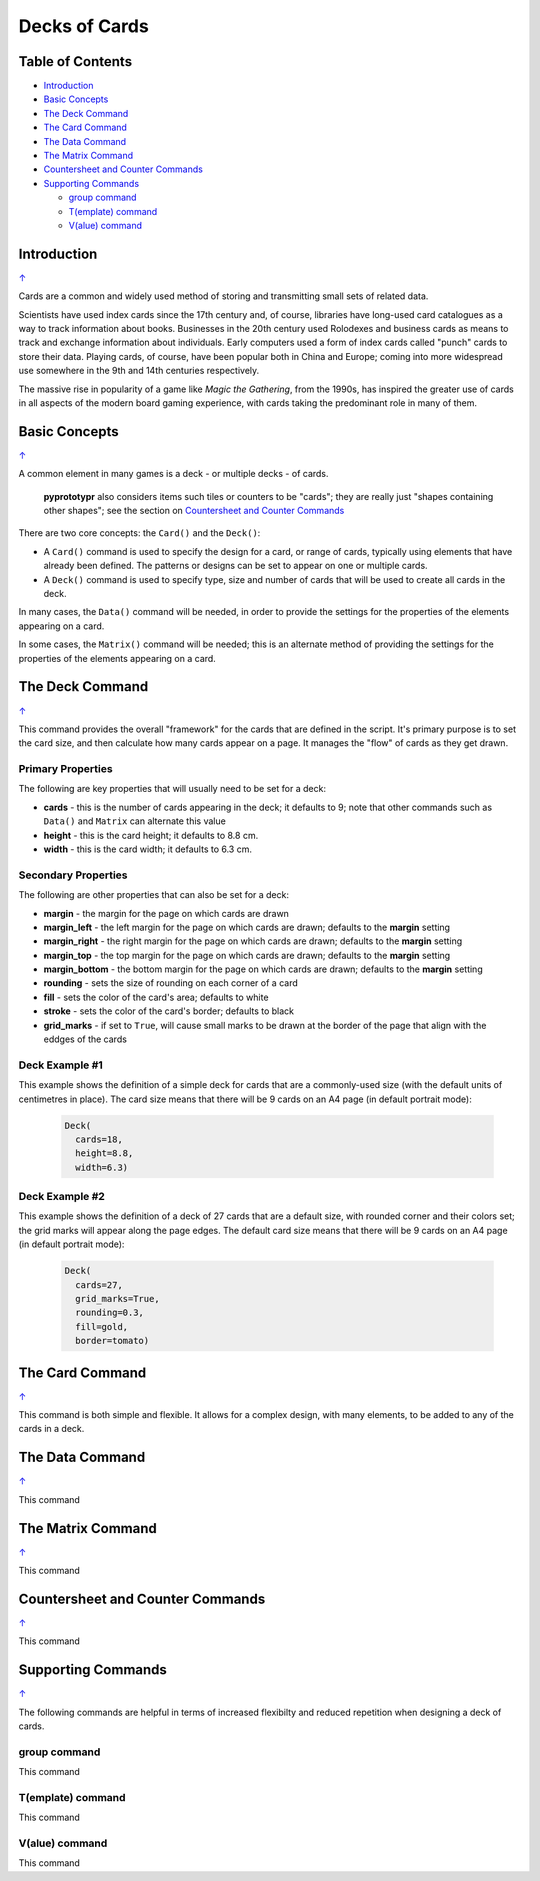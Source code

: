 ==============
Decks of Cards
==============

.. _table-of-contents:

Table of Contents
=================

- `Introduction`_
- `Basic Concepts`_
- `The Deck Command`_
- `The Card Command`_
- `The Data Command`_
- `The Matrix Command`_
- `Countersheet and Counter Commands`_
- `Supporting Commands`_

  - `group command`_
  - `T(emplate) command`_
  - `V(alue) command`_


Introduction
============
`↑ <table-of-contents_>`_

Cards are a common and widely used method of storing and transmitting
small sets of related data.

Scientists have used index cards since the 17th century and, of course,
libraries have long-used card catalogues as a way to track information
about books. Businesses in the 20th century used Rolodexes and business
cards as means to track and exchange information about individuals. Early
computers used a form of index cards called "punch" cards to store their
data. Playing cards, of course, have been popular both in China and
Europe; coming into more widespread use somewhere in the 9th and 14th
centuries respectively.

The massive rise in popularity of a game like *Magic the Gathering*, from
the 1990s, has inspired the greater use of cards in all aspects of the
modern board gaming experience, with cards taking the predominant role in
many of them.

Basic Concepts
==============
`↑ <table-of-contents_>`_

A common element in many games is a deck - or multiple decks - of cards.

    **pyprototypr** also considers items such tiles or counters to be "cards";
    they are really just "shapes containing other shapes"; see the section
    on `Countersheet and Counter Commands`_

There are two core concepts: the ``Card()`` and the ``Deck()``:

-  A ``Card()`` command is used to specify the design for a card, or range
   of cards, typically using elements that have already been defined.
   The patterns or designs can be set to appear on one or multiple cards.
-  A ``Deck()`` command is used to specify type, size and number of cards
   that  will be used to create all cards in the deck.

In many cases, the ``Data()`` command will be needed, in order to provide the
settings for the properties of the elements appearing on a card.

In some cases, the ``Matrix()`` command will be needed; this is an alternate
method of providing the settings for the properties of the elements appearing
on a card.


The Deck Command
================
`↑ <table-of-contents_>`_

This command provides the overall "framework" for the cards that are defined
in the script.  It's primary purpose is to set the card size, and then
calculate how many cards appear on a page.  It manages the "flow" of cards as
they get drawn.

Primary Properties
------------------

The following are key properties that will usually need to be set for a deck:

- **cards** - this is the number of cards appearing in the deck; it defaults
  to 9; note that other commands such as ``Data()`` and ``Matrix`` can alternate
  this value
- **height** - this is the card height; it defaults to 8.8 cm.
- **width** - this is the card width; it defaults to 6.3 cm.

Secondary Properties
--------------------

The following are other properties that can also be set for a deck:

- **margin** - the margin for the page on which cards are drawn
- **margin_left** - the left margin for the page on which cards are drawn;
  defaults to the **margin** setting
- **margin_right** - the right margin for the page on which cards are drawn;
  defaults to the **margin** setting
- **margin_top** - the top margin for the page on which cards are drawn;
  defaults to the **margin** setting
- **margin_bottom** - the bottom margin for the page on which cards are drawn;
  defaults to the **margin** setting
- **rounding** - sets the size of rounding on each corner of a card
- **fill** - sets the color of the card's area; defaults to white
- **stroke** - sets the color of the card's border; defaults to black
- **grid_marks** - if set to ``True``, will cause small marks to be drawn at
  the border of the page that align with the eddges of the cards

Deck Example #1
---------------

This example shows the definition of a simple deck for cards that are a
commonly-used size (with the default units of centimetres in place).
The card size means that  there will be 9 cards on an A4 page
(in default portrait mode):

    .. code:: python

      Deck(
        cards=18,
        height=8.8,
        width=6.3)

Deck Example #2
---------------

This example shows the definition of a deck of 27 cards that are a
default size, with rounded corner and their colors set; the grid marks
will appear along the page edges.  The default card size means that
there will be 9 cards on an A4 page (in default portrait mode):

    .. code:: python

      Deck(
        cards=27,
        grid_marks=True,
        rounding=0.3,
        fill=gold,
        border=tomato)


The Card Command
================
`↑ <table-of-contents_>`_

This command is both simple and flexible. It allows for a complex design, with
many elements, to be added to any of the cards in a deck.




The Data Command
================
`↑ <table-of-contents_>`_

This command



The Matrix Command
==================
`↑ <table-of-contents_>`_

This command



Countersheet and Counter Commands
=================================
`↑ <table-of-contents_>`_

This command


Supporting Commands
===================
`↑ <table-of-contents_>`_

The following commands are helpful in terms of increased flexibilty and
reduced repetition when designing a deck of cards.

group command
-------------

This command

T(emplate) command
------------------

This command


V(alue) command
------------------

This command
